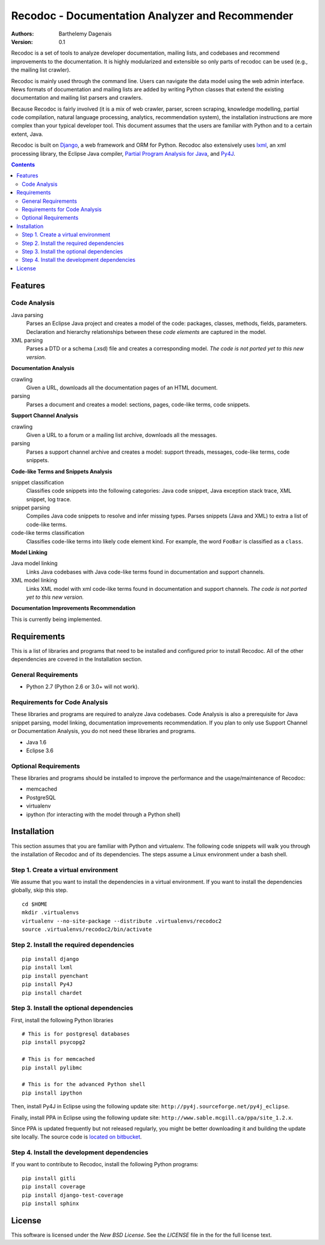 Recodoc - Documentation Analyzer and Recommender
================================================

:Authors:
  Barthelemy Dagenais
:Version: 0.1

Recodoc is a set of tools to analyze developer documentation, mailing lists, and
codebases and recommend improvements to the documentation. It is highly
modularized and extensible so only parts of recodoc can be used (e.g., the
mailing list crawler).

Recodoc is mainly used through the command line. Users can navigate the data
model using the web admin interface. News formats of documentation and mailing
lists are added by writing Python classes that extend the existing
documentation and mailing list parsers and crawlers.

Because Recodoc is fairly involved (it is a mix of web crawler, parser, screen
scraping, knowledge modelling, partial code compilation, natural language
processing, analytics, recommendation system), the installation instructions
are more complex than your typical developer tool. This document assumes that
the users are familiar with Python and to a certain extent, Java.

Recodoc is built on `Django <http://www.djangoproject.com/>`_, a web framework
and ORM for Python. Recodoc also extensively uses `lxml <http://lxml.de/>`_, an
xml processing library, the Eclipse Java compiler, `Partial Program Analysis
for Java <http://www.sable.mcgill.ca/ppa/ppa_eclipse.html>`_, and `Py4J
<http://py4j.sourceforge.net/>`_.

.. contents:: Contents
   :backlinks: top


Features
--------

Code Analysis
~~~~~~~~~~~~~

Java parsing
  Parses an Eclipse Java project and creates a model of the code:
  packages, classes, methods, fields, parameters. Declaration and hierarchy
  relationships between these *code elements* are captured in the model.

XML parsing
  Parses a DTD or a schema (.xsd) file and creates a corresponding model. *The
  code is not ported yet to this new version.*


**Documentation Analysis**

crawling
  Given a URL, downloads all the documentation pages of an HTML document.

parsing
  Parses a document and creates a model: sections, pages, code-like terms,
  code snippets.


**Support Channel Analysis**

crawling
  Given a URL to a forum or a mailing list archive, downloads all the messages.

parsing
  Parses a support channel archive and creates a model: support threads,
  messages, code-like terms, code snippets.


**Code-like Terms and Snippets Analysis**

snippet classification
  Classifies code snippets into the following categories: Java code snippet,
  Java exception stack trace, XML snippet, log trace.

snippet parsing
  Compiles Java code snippets to resolve and infer missing types. Parses
  snippets (Java and XML) to extra a list of code-like terms.

code-like terms classification
  Classifies code-like terms into likely code element kind. For example, the
  word ``FooBar`` is classified as a ``class``.


**Model Linking**

Java model linking
  Links Java codebases with Java code-like terms found in documentation and support
  channels.

XML model linking
  Links XML model with xml code-like terms found in documentation and support
  channels. *The code is not ported yet to this new version.*
  

**Documentation Improvements Recommendation**

This is currently being implemented.


Requirements
------------

This is a list of libraries and programs that need to be installed and
configured prior to install Recodoc. All of the other dependencies are covered
in the Installation section.


General Requirements
~~~~~~~~~~~~~~~~~~~~

* Python 2.7 (Python 2.6 or 3.0+ will not work).


Requirements for Code Analysis
~~~~~~~~~~~~~~~~~~~~~~~~~~~~~~

These libraries and programs are required to analyze Java codebases. Code
Analysis is also a prerequisite for Java snippet parsing, model linking,
documentation improvements recommendation. If you plan to only use Support
Channel or Documentation Analysis, you do not need these libraries and
programs.

* Java 1.6
* Eclipse 3.6


Optional Requirements
~~~~~~~~~~~~~~~~~~~~~

These libraries and programs should be installed to improve the performance and
the usage/maintenance of Recodoc:

* memcached
* PostgreSQL
* virtualenv
* ipython (for interacting with the model through a Python shell)


Installation
------------

This section assumes that you are familiar with Python and virtualenv. The
following code snippets will walk you through the installation of Recodoc and
of its dependencies. The steps assume a Linux environment under a bash shell.

Step 1. Create a virtual environment
~~~~~~~~~~~~~~~~~~~~~~~~~~~~~~~~~~~~

We assume that you want to install the dependencies in a virtual environment.
If you want to install the dependencies globally, skip this step.

::

  cd $HOME
  mkdir .virtualenvs
  virtualenv --no-site-package --distribute .virtualenvs/recodoc2
  source .virtualenvs/recodoc2/bin/activate


Step 2. Install the required dependencies
~~~~~~~~~~~~~~~~~~~~~~~~~~~~~~~~~~~~~~~~~

::
  
  pip install django
  pip install lxml
  pip install pyenchant
  pip install Py4J
  pip install chardet


Step 3. Install the optional dependencies
~~~~~~~~~~~~~~~~~~~~~~~~~~~~~~~~~~~~~~~~~

First, install the following Python libraries

::

  # This is for postgresql databases
  pip install psycopg2

  # This is for memcached
  pip install pylibmc

  # This is for the advanced Python shell
  pip install ipython

Then, install Py4J in Eclipse using the following update site:
``http://py4j.sourceforge.net/py4j_eclipse``.

Finally, install PPA in Eclipse using the following update site:
``http://www.sable.mcgill.ca/ppa/site_1.2.x``.

Since PPA is updated frequently but not released regularly, you might be better
downloading it and building the update site locally. The source code is
`located on bitbucket <https://bitbucket.org/barthe/ppa/wiki/Home>`_.  

Step 4. Install the development dependencies
~~~~~~~~~~~~~~~~~~~~~~~~~~~~~~~~~~~~~~~~~~~~

If you want to contribute to Recodoc, install the following Python programs:

::

  pip install gitli
  pip install coverage
  pip install django-test-coverage
  pip install sphinx


License
-------

This software is licensed under the `New BSD License`. See the `LICENSE` file
in the for the full license text.
